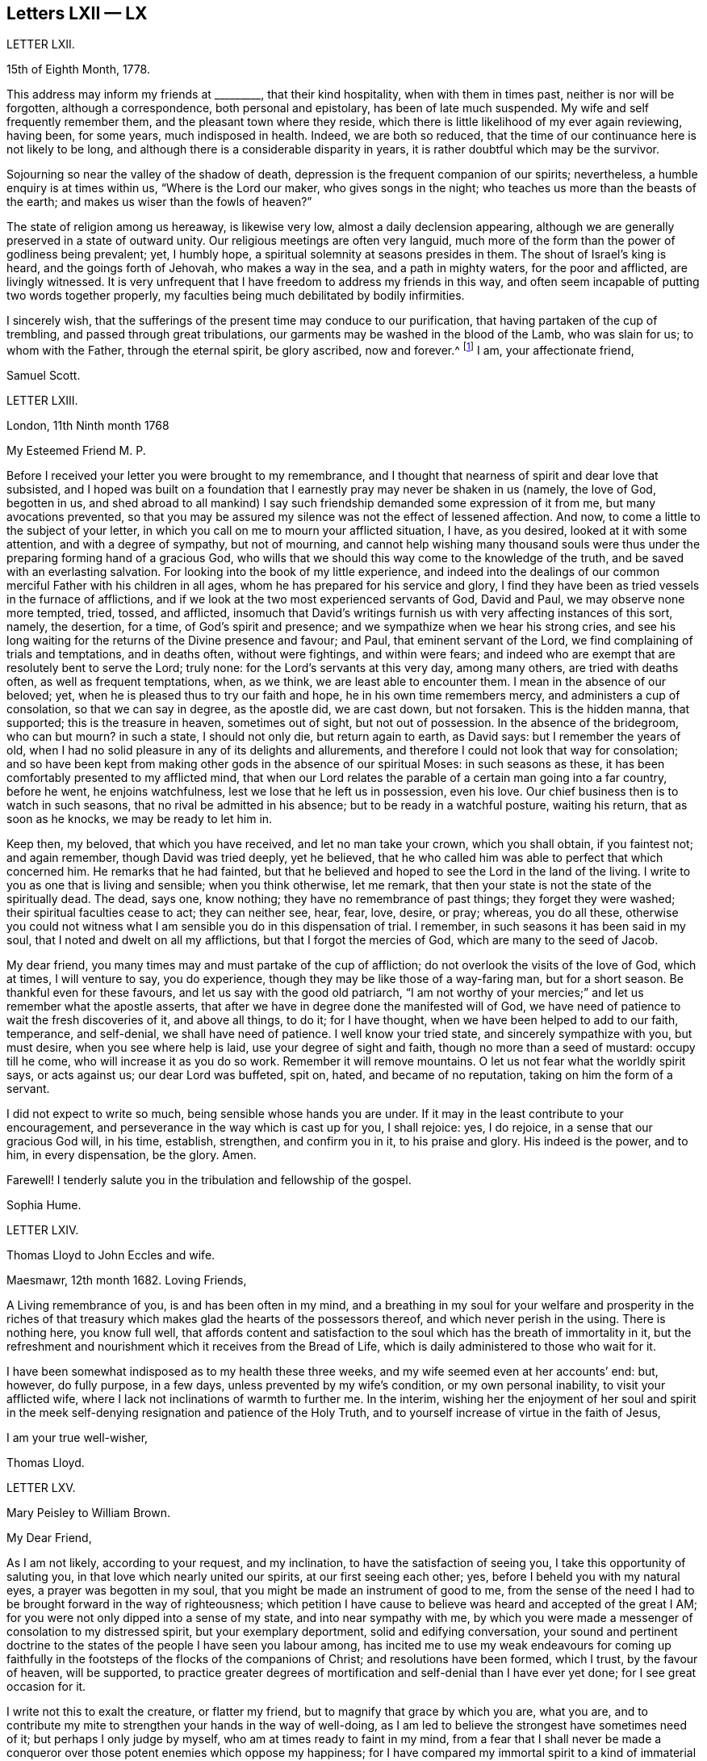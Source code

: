 == Letters LXII &mdash; LX

LETTER LXII.

15th of Eighth Month, 1778.

This address may inform my friends at +++_________+++, that their kind hospitality,
when with them in times past, neither is nor will be forgotten,
although a correspondence, both personal and epistolary, has been of late much suspended.
My wife and self frequently remember them, and the pleasant town where they reside,
which there is little likelihood of my ever again reviewing, having been, for some years,
much indisposed in health.
Indeed, we are both so reduced,
that the time of our continuance here is not likely to be long,
and although there is a considerable disparity in years,
it is rather doubtful which may be the survivor.

Sojourning so near the valley of the shadow of death,
depression is the frequent companion of our spirits; nevertheless,
a humble enquiry is at times within us, "`Where is the Lord our maker,
who gives songs in the night; who teaches us more than the beasts of the earth;
and makes us wiser than the fowls of heaven?`"

The state of religion among us hereaway, is likewise very low,
almost a daily declension appearing,
although we are generally preserved in a state of outward unity.
Our religious meetings are often very languid,
much more of the form than the power of godliness being prevalent; yet, I humbly hope,
a spiritual solemnity at seasons presides in them.
The shout of Israel`'s king is heard, and the goings forth of Jehovah,
who makes a way in the sea, and a path in mighty waters, for the poor and afflicted,
are livingly witnessed.
It is very unfrequent that I have freedom to address my friends in this way,
and often seem incapable of putting two words together properly,
my faculties being much debilitated by bodily infirmities.

I sincerely wish,
that the sufferings of the present time may conduce to our purification,
that having partaken of the cup of trembling, and passed through great tribulations,
our garments may be washed in the blood of the Lamb, who was slain for us;
to whom with the Father, through the eternal spirit, be glory ascribed, now and forever.^
footnote:[This appears to be the excellent conclusion
of a correspondence of many years`' continuance;
the friends being all removed by death.]
I am, your affectionate friend,

Samuel Scott.

LETTER LXIII.

London, 11th Ninth month 1768

My Esteemed Friend M. P.

Before I received your letter you were brought to my remembrance,
and I thought that nearness of spirit and dear love that subsisted,
and I hoped was built on a foundation that I earnestly
pray may never be shaken in us (namely,
the love of God, begotten in us,
and shed abroad to all mankind) I say such friendship
demanded some expression of it from me,
but many avocations prevented,
so that you may be assured my silence was not the effect of lessened affection.
And now, to come a little to the subject of your letter,
in which you call on me to mourn your afflicted situation, I have, as you desired,
looked at it with some attention, and with a degree of sympathy, but not of mourning,
and cannot help wishing many thousand souls were thus under
the preparing forming hand of a gracious God,
who wills that we should this way come to the knowledge of the truth,
and be saved with an everlasting salvation.
For looking into the book of my little experience,
and indeed into the dealings of our common merciful Father with his children in all ages,
whom he has prepared for his service and glory,
I find they have been as tried vessels in the furnace of afflictions,
and if we look at the two most experienced servants of God, David and Paul,
we may observe none more tempted, tried, tossed, and afflicted,
insomuch that David`'s writings furnish us with very affecting instances of this sort,
namely, the desertion, for a time, of God`'s spirit and presence;
and we sympathize when we hear his strong cries,
and see his long waiting for the returns of the Divine presence and favour; and Paul,
that eminent servant of the Lord, we find complaining of trials and temptations,
and in deaths often, without were fightings, and within were fears;
and indeed who are exempt that are resolutely bent to serve the Lord; truly none:
for the Lord`'s servants at this very day, among many others,
are tried with deaths often, as well as frequent temptations, when, as we think,
we are least able to encounter them.
I mean in the absence of our beloved; yet,
when he is pleased thus to try our faith and hope, he in his own time remembers mercy,
and administers a cup of consolation, so that we can say in degree, as the apostle did,
we are cast down, but not forsaken.
This is the hidden manna, that supported; this is the treasure in heaven,
sometimes out of sight, but not out of possession.
In the absence of the bridegroom, who can but mourn?
in such a state, I should not only die, but return again to earth, as David says:
but I remember the years of old,
when I had no solid pleasure in any of its delights and allurements,
and therefore I could not look that way for consolation;
and so have been kept from making other gods in the absence of our spiritual Moses:
in such seasons as these, it has been comfortably presented to my afflicted mind,
that when our Lord relates the parable of a certain man going into a far country,
before he went, he enjoins watchfulness, lest we lose that he left us in possession,
even his love.
Our chief business then is to watch in such seasons,
that no rival be admitted in his absence; but to be ready in a watchful posture,
waiting his return, that as soon as he knocks, we may be ready to let him in.

Keep then, my beloved, that which you have received, and let no man take your crown,
which you shall obtain, if you faintest not; and again remember,
though David was tried deeply, yet he believed,
that he who called him was able to perfect that which concerned him.
He remarks that he had fainted,
but that he believed and hoped to see the Lord in the land of the living.
I write to you as one that is living and sensible; when you think otherwise,
let me remark, that then your state is not the state of the spiritually dead.
The dead, says one, know nothing; they have no remembrance of past things;
they forget they were washed; their spiritual faculties cease to act;
they can neither see, hear, fear, love, desire, or pray; whereas, you do all these,
otherwise you could not witness what I am sensible you do in this dispensation of trial.
I remember, in such seasons it has been said in my soul,
that I noted and dwelt on all my afflictions, but that I forgot the mercies of God,
which are many to the seed of Jacob.

My dear friend, you many times may and must partake of the cup of affliction;
do not overlook the visits of the love of God, which at times, I will venture to say,
you do experience, though they may be like those of a way-faring man,
but for a short season.
Be thankful even for these favours, and let us say with the good old patriarch,
"`I am not worthy of your mercies;`" and let us remember what the apostle asserts,
that after we have in degree done the manifested will of God,
we have need of patience to wait the fresh discoveries of it, and above all things,
to do it; for I have thought, when we have been helped to add to our faith, temperance,
and self-denial, we shall have need of patience.
I well know your tried state, and sincerely sympathize with you, but must desire,
when you see where help is laid, use your degree of sight and faith,
though no more than a seed of mustard: occupy till he come,
who will increase it as you do so work.
Remember it will remove mountains.
O let us not fear what the worldly spirit says, or acts against us;
our dear Lord was buffeted, spit on, hated, and became of no reputation,
taking on him the form of a servant.

I did not expect to write so much, being sensible whose hands you are under.
If it may in the least contribute to your encouragement,
and perseverance in the way which is cast up for you, I shall rejoice: yes, I do rejoice,
in a sense that our gracious God will, in his time, establish, strengthen,
and confirm you in it, to his praise and glory.
His indeed is the power, and to him, in every dispensation, be the glory.
Amen.

Farewell!
I tenderly salute you in the tribulation and fellowship of the gospel.

Sophia Hume.

LETTER LXIV.

Thomas Lloyd to John Eccles and wife.

Maesmawr, 12th month 1682.
Loving Friends,

A Living remembrance of you, is and has been often in my mind,
and a breathing in my soul for your welfare and prosperity in the riches
of that treasury which makes glad the hearts of the possessors thereof,
and which never perish in the using.
There is nothing here, you know full well,
that affords content and satisfaction to the soul
which has the breath of immortality in it,
but the refreshment and nourishment which it receives from the Bread of Life,
which is daily administered to those who wait for it.

I have been somewhat indisposed as to my health these three weeks,
and my wife seemed even at her accounts`' end: but, however, do fully purpose,
in a few days, unless prevented by my wife`'s condition, or my own personal inability,
to visit your afflicted wife, where I lack not inclinations of warmth to further me.
In the interim,
wishing her the enjoyment of her soul and spirit in the
meek self-denying resignation and patience of the Holy Truth,
and to yourself increase of virtue in the faith of Jesus,

I am your true well-wisher,

Thomas Lloyd.

LETTER LXV.

Mary Peisley to William Brown.

My Dear Friend,

As I am not likely, according to your request, and my inclination,
to have the satisfaction of seeing you, I take this opportunity of saluting you,
in that love which nearly united our spirits, at our first seeing each other; yes,
before I beheld you with my natural eyes, a prayer was begotten in my soul,
that you might be made an instrument of good to me,
from the sense of the need I had to be brought forward in the way of righteousness;
which petition I have cause to believe was heard and accepted of the great I AM;
for you were not only dipped into a sense of my state, and into near sympathy with me,
by which you were made a messenger of consolation to my distressed spirit,
but your exemplary deportment, solid and edifying conversation,
your sound and pertinent doctrine to the states of
the people I have seen you labour among,
has incited me to use my weak endeavours for coming up faithfully
in the footsteps of the flocks of the companions of Christ;
and resolutions have been formed, which I trust, by the favour of heaven,
will be supported,
to practice greater degrees of mortification and self-denial than I have ever yet done;
for I see great occasion for it.

I write not this to exalt the creature, or flatter my friend,
but to magnify that grace by which you are, what you are,
and to contribute my mite to strengthen your hands in the way of well-doing,
as I am led to believe the strongest have sometimes need of it;
but perhaps I only judge by myself, who am at times ready to faint in my mind,
from a fear that I shall never be made a conqueror
over those potent enemies which oppose my happiness;
for I have compared my immortal spirit to a kind of immaterial fire,
that is continually catching at or fastening upon something celestial or terrestrial;
and which ever it centers in, it may justly be called an inhabitant of,
and as natural a tendency it has to fix on earthly objects,
that are continually assailing it by the organs of my senses, as iron poised in air,
or cast into water, has to sink: but that power,
by which the prophet caused the axe to swim, in its efficacious operations on the soul,
may be compared to the touch of a loadstone on iron, which attracts it upward,
contrary to its nature; and as iron will lose this attraction,
and return to its natural position, so is my soul ready to sink,
when I wait not carefully for the renewings of that power,
by which we are translated from the kingdom of darkness to that of light:
but so painful and frequent are the operations of the sword of the spirit,
when it comes to sever my soul from the kingdom of this world,
for which it has a great aptitude,
and to divide asunder as between the joints and the marrow,
separating my mind from those things which by nature I am most closely attached to,
it makes me weary of this embodied state of imperfection,
wherein I am torn as between two contraries, heaven and earth,
so that I often long to be dissolved, and to be with Christ.

And though this desire seems to carry in it something laudable,
in as much as it shows my union with eternal excellency
to be stronger than all the ties of nature,
yet I am ready to fear this longing takes its rise
in part from the corrupt source of self-love,
which would lead me to seek an exemption from pain and trial,
before I have filled up in my body, that which is behind of the sufferings of Christ,
for myself and others: but I hope it is excusable,
as our holy pattern has left us the example; when he was about to partake of,
or had begun to taste, that bitter cup of sufferings, for the sins of the world,
he prayed earnestly, and repeatedly, that if it were possible it might pass from him,
but came to this noble result, which all his followers, who are so in reality,
must be brought to, "`Not my will, but yours be done.`"

Surely never did grace and nature exert themselves in so powerful a manner,
each striving for mastery, as in that awful hour,
when the salvation of mankind was at stake,
depending on the obedience of the Son to the Father;
when Christ was wounded for our transgressions, bruised for our iniquities,
and the chastisement of our peace was upon him.
Then might he well adopt that emphatic language, "`Now is my soul troubled,
and what shall I say?`"
As if he had been afraid to let that petition escape his lips, which nature,
sinking under the weight of inexpressible affliction, dictated,
as well befitting a son that had never offended his father, he said,
"`Save me from this hour;`" grace immediately recalls the request,
when he remembered the end of his coming, in that prepared body,
which was for our salvation, "`But for this cause came I to this hour.`"

What could be grievous to his manhood that he did not suffer?
At his birth, a manger, a place for beasts, was his receptacle;
nor did the ungrateful world afford him much better
through the course of his painful pilgrimage;
for though the foxes had holes, and the birds of the air had nests,
He had no place where to lay his head; set at nought by the then visible church,
and high professors of religion; a people that had received the oracles of God;
betrayed by one disciple, denied by another; forsaken by all,
and left to tread the wine press alone, in that most trying hour,
when the wonderful bloody sweat was produced, they slept, and were scattered from him,
when he came to suffer the painful ignominious death of the cross, between two thieves,
as a deceiver.
Many followed him crying, Hosannah, when he rode in triumph;
but now none are desirous to be his companions.
All his acquaintance,
even the women (the most tender by nature) that had followed him from Galilee,
stood a far off.
O, my soul, treasure up these things faithfully in your remembrance,
with this additional consideration, that it was done in part for your sake,
without which you must irretrievably have been lost in the realms of woe,
a fugitive and a vagabond, driven from the face of your God.
Rejoice then in your tribulation,
and count it all joy when you fall into various temptations and trials,
for the refining of your faith in Christ.

I hope you will excuse my dwelling so long on this subject; of a truth,
it is a favourite theme, which I can never too much ponder; it is therefore needless,
and I recall the expression.
It will be a part of the employment of seraphic spirits, to all eternity,
to admire and celebrate the mysteries of redeeming love; saying with a loud voice,
"`Worthy is the Lamb that was slain, to receive power and wisdom, riches and strength.
Honour and blessing to him that sits upon the throne, and to the Lamb forever.`"

1t is time for me to draw towards a conclusion,
which I shall do with hearty desires for your preservation every way,
and prosperity in the glorious work you are engaged in,
hoping you will remember me when it fares well with you.

Please to let me hear from you, if leisure and freedom permit;
but I shall leave that and all other things of this
kind to the direction of our great and good Master,
not laying you under any other restraint but love, well knowing your various engagements.

I am, with love, in which our family joins me,
your friend in the fellowship of the gospel,

Mary Peisley.

LETTER LVI.

An Epistle by Mary Smith.

To my Brethren of the Ministry in Norfolk, tenderly Greeting.

From the Island of Jersey, 21st of 12th month 1750.

My dear brethren! called and chosen of God, appointed for a good work in your day,
see to your callings, gifts, and talents received, and let none come short of faith,
fully occupying to the glory and honour of him who has indeed called
and honoured you with the abundant riches and treasure of his house,
namely, a dispensation of his gospel to preach to mankind.
Lift up your voice like trumpets, and be not dismayed,
though the enemy has roared in your borders,
and the dragon has cast forth his floods variously,
yet put on strength in the arm of the Lord, and behold your salvation near,
that shall be a bulwark in every trying time.
Oh! my brethren, my spirit has been in deep travail for you, beloved in the work,
and fellow partakers of the heavenly gifts.
The call of the Lord through me is,
stand fast in the sweet liberty wherewith Christ has once made you free,
and be not entangled again with the yoke of any bondage.
Permit not, I beseech you,
the encumbrances and cares of this mutable and perishing life to choke the precious seed,
or in the least to obstruct your holy concern for God and his cause.
Remember, through unfaithfulness, Saul lost his kingdom and crown,
and became as one that had not been anointed with oil; the beauty of Israel was slain,
and fell upon the high places of Gilboa.
Have a care of high things, my brethren,
of accommodating yourselves or your houses to the world`'s inclinations, manners,
or spirit: though this might acquire you much favour, credit, and access with men,
literal carnal professors, or half-turned mongrel ones, yet it never can with God,
since he that is a friend of the world is an enemy to God,
is the express doctrine and testimony of the blessed apostle.
I long to have you men after God`'s own heart, Davids indeed, without blemish,
without re proof; so shall the goodly oil shine,
and the beauty of the Lamb`'s anointing be your excellent adorning.
The light of the Lord God will fill your dwellings,
and his blessing be upon all that appertains to you;
your families and little ones will reap the blessed benefit of your hearty obedience.

It was the complaint of old,
when the summons was sent to the called and chosen guests
who should have had the honour of composing that assembly,
that they made light of it, and went each his own way, one to his farm,
another to his merchandise, or in other words, one had purchased,
and he must see and possess; a second had bought yokes of oxen,
and he must needs prove them: a third had married a wife, and he would be excused.
I pray God, my brethren, it may not be so with you: but on the other hand, your ardour,
your readiness, and obedience to the divine call,
may really answer to that of the centurion`'s servants who needed but to say to one go,
and he goes; to another come, and he comes; and to a third do this, and he does it.
O! excellent fidelity and submission! no doubt it ingratiated
them in the love and affection of their Master,
and engaged him to their interests, who so much regarded his;
and shall the sons of heaven, the servants of the Lord of the whole earth be less noble,
less vigilant?
Surely no; the Lord forbid it should be so.
Everlasting life, and the rewards of a blessed eternity,
is the portion and durable inheritance of all them that thus in
the house and service of their heavenly master and captain,
come up in their several calls and duties; but I am afraid some are saying, I go,
and go not.
I know there are good hearts among you, tender and true to the cause,
but fearfulness and diffidence on sundry occasions take hold,
and to favour this weakness, pleadings, and reasonings come in,
till the obstruction becomes as a flood, namely,
Some there are who have been too forward, too hasty, and too heady, and alas,
what are they come to; the name of the Lord is reproached on their account, and I,
what shall I do?
the like dangers, the like temptations, may attend me, and I had rather die,
or live my days in obscurity, than hurt the blessed cause in such a manner,
or bring any reproach to Zion, the city of God`'s solemnity,
where the true citizens are pure, solemn, and orderly in their dwellings.
Ah, my mournful brethren, are these some times your pleadings,
are these your solitary cogitations and heart-tendering
moans that weigh you down as into the bottom of Jordan,
with the weight of the call and work upon your shoulders?
Gird up your loins, fear not; lift up your heads and arise;
bring up your grateful memorials, the goodly stones for building,
on which your feet have stood firm.
Now, I know it is agreeable to the apostles`' doctrine,
that the strong should bear with the weak, and if a brother commit a fault,
he that is spiritual should strive in the spirit of meekness to restore such a one,
and I hope-due care is taken in your respective meetings
to put this evangelical precept in practice;
nevertheless not to the prejudice or hazard of the good cause,
but see that your members are sound or safely restored.
Believe not mere formal appearances or literal acknowledgments,
for all is not gold that glitters; but bring offenders upon the proof:
"`The tree is known by its fruits; an evil tree will not bring forth good fruit,
nor a good tree evil fruit.`"

The rule is plain, my brethren, the matter need not be difficult,
only stand upon your guard,
having each "`his sword girt upon his thigh because
of fear in the night;`" you know what I mean,
and in the unalterable love of the covenant I salute you
in your several distinct orders and rule in the church,
and may here remind you of the subtle Gibeonites that deceived
good Joshua and the other ministers and elders:
lay not sudden hands upon anyone,
but wait to know all in the light;--that will discover
you all conditions and states without partiality.
And where any poor tender one is found sincere and true, and the birth to be of God,
O nourish it, whether in rich or poor, high or low, bond or free, servant or master;
let due care be taken that no imprudent shyness or reserve be manifested to such,
for in so doing you will make them bleed, wound them in the tenderest part,
and they will mourn as between the porch and the altar.
Learn to know one another, my brethren; let brotherly love continue;
so shall you be shepherds indeed in Israel,
and the memorial of you will be sweet when your day`'s work here is done,
and like Moses and Joshua, you leave the tribes militant.
My heart is tendered, and my spirit contrited,
and in much brokenness and tears have you been brought to my remembrance,
even at seasons when I knew not but my natural life was hastening to its period,
and the days of my weary travail and pilgrimage were near at end;
then my bowels yearned towards you in the Lord,
and I looked over you my brethren with abundance of love and concern,
that you might all work while it is yet day,
while favour continues and some bodily health and strength be given;
before the night comes and the shadows of the evening approach, favour be removed,
or bodily weakness clothe; ah! then no working.
The remembrance of you was very pleasant to me,
I received some of you deep in your dwellings,
and who I trust are as pillars in the house that shall go no more out.
Oh, I thought I saw the holy writing,
the heavenly characters of the new name and of the new Jerusalem, the holy city,
and a motion followed these renewed sensations to tender you these lines.

I make no doubt, my brethren, but some of you, and I hope all,
will accept the love in which my heart was opened and enlarged to you in my weakness,
in which I felt endeared and fervent the love of your and my heavenly Father,
manifested in and through his beloved Son Jesus Christ, to whom be ascribed glory,
salvation and honour.
Amen.

Your friend and sister, I hope, in the saints`' travail and tribulation,

Mary Smith.

LETTER LVII.

Sophia Hume to Hannah Hyam.

Philadelphia, 1st of 6th month 1748.

My Dear Friend,

It is but a few days since I received your kind and very acceptable letter,
dated the 13th of 12th month last, which came to hand after a very remarkable manner.
An inhabitant of this place, a friend`'s son, having been to Carolina,
on his return from there took it up on a bank or shore near Carolina, with some others,
they being, as conjectured, thrown overboard by some vessel pursued by an enemy,
but whether in a conveyance to Carolina, or from there to this city,
I have not been able to learn; however, I am pleased to have received it,
though in a torn and ragged, yet legible form,
and should gladly have received my daughter`'s also, though in the same condition,
but it is not a little satisfactory to me to hear by yours of her welfare,
as as of yours, and my dear family.

You have, my dear friend,
nearly engaged me to you on account of your kind and sympathizing concern
for my protection and preservation by the good hand of our God,
whose mercies extend over all his works,
as well as what I am certain we are both interested in, namely,
the cause and honour of our great Master,
and the real good and happiness of mankind universally.
The affinity and unity of spirit I witnessed on this
score soon after my happy acquaintance with you,
and the time now occurs to me wherein after I had
one day made you a visit (not a ceremonious one,
such as are commonly made by the world) but one wherein
I was edified and consolated in my spirit,
arising from, as I then thought, a sympathy of soul, both seeming to tend one way,
namely, To our great centre, God.
Upon my return home, and revolving in my mind something on this occasion,
I felt a secret joy and pleasure in your friendship,
and I loved you not so much for my own sake as for the sake of our dear Lord:
this pleasing reflection caused tears of joy to flow plentifully from my eyes:
this unity of spirit in the bond of peace and love, flowing from essential love itself,
even from God, "`for truly our fellowship is with the Father,
and with his Son Christ Jesus.`"
A stranger neither knows nor can intermeddle with this joy.
It is this commerce and union of souls, you are sensible, my friend,
that only deserves or can justly claim the tender name and significant title of friendship:
for though Christians indeed love all mankind,
and are so far friends to all as to ardently desire and pray for their eternal happiness,
and would contribute all in their power to promote it,
as well as their temporal felicity,
yet the sacred and expressive name of friendship belongs
only to those whose souls are united by this holy cement,
the love of God;
for though there may be in persons all the requisites to
form and continue a common and selfish affection or friendship,
namely, similitude in natural tempers and dispositions, sympathies and antipathies,
affections and aversions, yet when this holy attraction and bond is lacking,
the friendship is incomplete and insipid.

And now, dear friend, I must tell you that your conjecture was not without foundation,
when you apprehended that a concern superior to worldly interest (which
indeed had little or no share in my voyage) engaged me to quit so desirable
a situation (in such a hazardous and even perilous juncture),
wherein I thought myself happy in the enjoyment of many valuable friends,
with whom I had frequent and glorious opportunities of going
up to the house or into the presence of God,
in sweet company and fellowship,
where the divine and desirable communion of the heavenly bread and new wine of
the kingdom has been often dispensed to my hungering and thirsty soul,
both immediately from the divine hand, from whom every good and perfect gift comes,
and instrumentally from God`'s ministers;
for which kindness and favour of the Lord to my soul,
I have been made often and truly thankful.
Thus happy, exquisitely happy, was I,
as far as one engaged in the Christian warfare can be,
in the enjoyment in some degree of the favour of the Almighty,
which was better to me than life;
when a concern I had often had for the inhabitants of my
native country revived in my soul for their eternal happiness;
where I was to return and abase myself by declaring what God had done for my soul,
and to call them from those things which I had been
by the great love and power of God redeemed from;
this discovery of the divine will gave me the greatest uneasiness I think I ever felt,
the greatest cross I ever had to bear, and which I long reasoned against,
and implored the Almighty if it was his will to remove the burden.
The time would fail to recount the various consultations of flesh and blood,
the difficulties and dangers laid in my way through this hard and trying dispensation;
at length all obstacles were removed by the Hand of Power,
and nothing now remained in my way but my unwillingness to become a fool,
to go and abase myself in my native country,
where I had long lived in pride and exaltation of mind,
and forgetfulness of God my Creator and preserver.
I eagerly would have compounded with the Almighty,
and though but a worm pleaded greatly to be excused thus:
Oh! that it might be granted me all my days to live in obscurity,
sequestered from all worldly enjoyments,
to weep day and night for the slain of the daughter of my native land;
I could have been content to have sat in silence,
and gone softly all my days for their sake:
but this was not the divine will concerning me,
the word was gone forth "`Obey my voice,`" and was not to return empty or void.
Here I was shown that obedience is better than any sacrifice not prepared of God,
and to hearken to the voice of the Lord in this command,
than any offering I could offer in my own will,
for none but those of his own preparing and ordaining can possibly be acceptable to him.
Thus in the day of God`'s power, and by the assistance of his divine hand,
I was enabled to run through a troop of reasonings,
and by the strength of my God I have leaped over a wall of opposition in my own breast,
and as I before informed you I found it my place and duty
to keep to meetings with those few who professed with me,
and at first met with some rude uncivil treatment,
yet we enjoyed our meetings the remaining time with pretty much quiet;
and some of the inhabitants of the town would now and then come and sit with us,
to whom my mouth was sometimes opened, in rehearsing what God had done for my soul.

In the course of my continuing there a concern was laid upon my mind to
write a short account of the dealings of the Lord to bring me to himself,
with an exhortation to the inhabitants,
and as I could not conveniently get it printed in
Carolina in the time I proposed to stay there,
I have brought it to Philadelphia, where I am told I can have it better done;
and the conveyance from hence being easy, I hope to send it soon.
This affair, and the lack of a suitable opportunity, will detain me, I believe,
six weeks longer from my dear children and friends.
I am obliged to you for your care in soliciting for a few more books;
if they are not yet sent please to let it be deferred till I arrive.
I have dispersed many in South Carolina,
which were by many acceptably and thankfully received,
as well as those I have distributed in my journey from there to Pennsylvania,
in a course of between eight and nine hundred miles;
wherein the goodness of the Almighty was very conspicuous in preserving me through many,
and to me unusual difficulties and straits, for which mercy,
as well as for innumerable others,
my soul renders to his protecting goodness unfeigned thanksgiving and high praises.
The particulars I must defer till I am conducted
by the same merciful hand to my friends and family,
when I shall be more at leisure to relate them than I am at present.
I am pleased to hear there is a suspension of arms between the contending powers,
though we fear Spain is not included in the treaty;
so it is possible we may not be quite out of danger from that quarter.
However,
that divine and omnipotent power who has so far kept me by his
mercy from falling into the hands of unreasonable men,
will, I trust, continue to protect me from temporal as well as spiritual enemies,
which are most dangerous, and therefore most to be feared and guarded against.

The time I am limited to, by the vessel`'s sailing this afternoon,
obliges me to draw to a conclusion, and add no more but my tender love and regard to you,
and all my dear family, remaining in true gospel love, Your real and affectionate friend,

Sophia Hume.

LETTER LVIII.

From Mary Peisley to E. and T. Ecroyd.

Exeter, 26th of 6th month 1749.

My Dear Friends,

I Have been with my dear companion Mary Weston since the
yearly meeting through four of the southern counties;
a fine well cultivated country, whose fields seem to need no improvement,
being richly adorned with plentiful crops;
these with beautifully enamelled and fragrant pastures, with dumb eloquence,
abundantly praise and magnify the great Creator,
setting forth to every intelligent mind the magnificence of his power, wisdom, goodness,
bounty, and long-suffering, to a race of degenerate unworthy mortals,
whose tongues are filled with cursing and profaneness instead of
thanksgiving and praise for the unmerited favours of him,
who makes his sun to rise on the evil and on the good,
and sends rain on the just and on the unjust.

So far as I am capable of discerning,
religion is at a very low ebb in this part of the
world among all ranks and societies of people.
Perhaps you will say I lack charity, or upbraid me as Joseph did his brethren,
of coming to spy the nakedness of the land.
I tell you no; but to buy food for the sore famine of the soul by obedience, which,
could I have had at home, I would not have come here.
Though I thus freely write my thoughts as they occur,
I have no doubt but I am known by you, as well as Joseph`'s brethren were by him,
though to many where I come I am unknown, and remain so.

I have far passed the limits of my letter, but feeling my heart enlarged in that love,
which neither length of time nor distance of place can extinguish or impair,
hope you will excuse the freedom,
and accept of salutation in the unchangeable truth in which I greet you with love unfeigned;
also to your father, mother, and family, with any other enquiring friends, as if named,
from your truly affectionate friend,

Mary Peisley.

LETTER LIX.

From Sophia Hume to Anthony Benezet, which was found unfinished after her decease.
Beloved Friend,

I Believe I may say, and say truly, I am not pleased with myself,
that I have not gratified your request in that I
did not reply earlier to your last letter,
as I have the same reason you alleged to me,
lest I should by any means make my friend uneasy;
but so far was your letter from producing that effect,
that my heart rejoiced to find as heretofore,
you through grace continues a stedfast and faithful sufferer for Christ and the
gospel`'s sake with the few names who amidst the revolting tribes of our Israel,
have not bowed their knee to Baal, neither kissed his image.
But on the other hand I cannot but mourn, nor remain unmoved,
while our tribes are in the wilderness,
surrounded by their enemies and taken captive at their wills;
for this my spiritual as well as natural bread has been often mixed with tears.
I further lament to find both here and in the churches abroad,
that "`blindness in part has happened to our Israel,`"
and the seeming unwillingness to be healed continuing,
makes me fear it will before long prove both fatal and total;
but if Israel will not be gathered,
the Lord will cause the feet of his messengers to
be turned to such as will answer his call,
and prove more faithful to his laws and precepts,
for he never did nor ever will leave himself without
witnesses to his mighty power and adorable love,
which in his own time will cover the earth in a twofold
sense as the waters cover the sea,
for his determination is, "`He will be glorified on earth, as he is glorious in heaven.`"

Perhaps I am too anxious for this happy and glorious period;
I want to see the time when the mountain of the Lord`'s
house shall be established on the top of every exalted mountain,
which poor unhappy mortals have raised to their own destruction.
I want to see the people take the armour of God,
as it is graciously offered by the captain of our salvation,
and disposed to fight under his banner;
the weapons of salvation are mighty to the pulling down of strong
holds of sin and Satan and bringing into captivity every imagination
that exalts itself against the knowledge of God.
I am fearful I am fretting too much (rather let me say lamenting) because of evil doers;
though I am thankful to the keeper of Israel he preserves
me from being envious at the workers of iniquity;
so far from envying I mourn and lament their state,
and as Paul in the word of the Almighty commanded,
that "`prayer and supplication be made for all men,`" so in my mea sure
I am enabled to address the Father of Mercies with strong cries,
prayers, and many tears, that all men may be blessed with the knowledge of the truth,
and be saved from sin here, and the dreadful penalty due to it hereafter;
and as I have witnessed the terrors of the Lord for sin,
and upon deep repentance and amendment of life,
the peace and consolation of his blessed spirit for
obedience to the light and truth of his dear Son,
I would eagerly persuade men who have received the same grace by which we are saved,
to embrace his repeated merciful calls, to occupy therewith,
that they may not receive his grace in vain.

Sophia Hume.

LETTER LX.

To

Redruth, 11th month 2nd, 1793.

Dear Friend,

For with that epithet I hope I may address you in the spiritual relationship,
having felt an affectionate sympathy with and regard for you,
although our personal acquaintance has not been such
as might induce a very free expression of it.
But one of my chief joys in my debilitated state is,
the hearing or seeing that the children of the elect lady
(which the church of Christ may be styled) walk in the truth;
and a principal evidence of my continuing a living member of that church,
is my retaining a love to the brethren.
Indeed, I hope that this love is increased in my state of weakness,
and my desires are strong that the plantation of God may be so watered, weeded, pruned,
and watched over, as that its plants may flourish and be fruitful,
according to their kind, and the uses he assigns them.
That all the trees and plants in his extensive garden may rejoice together,
because they experience the advantage arising from
their sheltering each other from storms,
and expediting each other`'s growth,
although it may in some instances appear to diminish
the spreading of some plants of large magnitude,
and which also may be deeply rooted.
Such must at times evince their humility and true greatness by a willingness to be lopped,
that room may be made for young valuable plants growing near them, to expand.
Indeed, I see occasion for old trees, in the spiritual plantation, to be pruned,
as well as young ones, if they continue fruitful in the different seasons of life;
if they will not abide it,
barrenness and a contemptible appearance awaits them in the closing stage of life,
though they have been fruitful in the earlier periods of it.
May all the Lord`'s plants desire that he may turn his hand upon
them as often as he sees it needful for their preservation,
that they may produce well flavoured fruit in that
proportion which he knows their roots can bear.
Alas what great occasion is there for this pruning work in our highly favoured society.
How many wild shoots have been allowed to remain and grow,
even to the destruction of some promising trees,
shoots which have plenteously produced the fruits of the first nature,
although they may not have the appearance of the worst kind.
How heavy laden with fruits of worldly mindedness are some,
whose outward appearance is specious.
Pretended self-denial is in many instances self-gratification,
and their zeal is not according to knowledge.
These masked characters among us (it appears to me) do more hurt than open libertines;
they create a distrust of the whole body of our members,
brand us with the stigma of hypocrisy, and sorely wound the living remnant,
who mourn for offences they cannot remedy,
and lament the discouragement administered by them to tender infant plants in our garden.

But what says the divine inspector to those who see
and lament the state of these burdensome members?
"`Take heed to yourselves,`" and when your hearts and hands are cleansed,
arise and labour in my garden to remove such plants
as will not be restored to beauty and fruitfulness;
and wisely nurse and train up those who are willing to receive instruction;
endeavour to support the weak, to comfort the feeble-minded, reprove, exhort,
rebuke with all long-suffering and meekness.
Thus may you be instrumental to work a reformation,
and your spirits will be replenished with divine peace and love,
which will compensate for all labours, sufferings,
and the loss of every temporal blessing wherewith you may be tried.
It appears clear to me,
that if our living brethren and sisters who are not
called to labour publicly in word and doctrine,
solemnly attended to their share of this rectifying work,
it would tend to an increase of true spiritual unity and sympathy among us.
There are indeed but few experienced fathers whose minds are affectionately
exercised for the children`'s growth and preservation,
which is probably one cause why there are not more of the
rebellious children turned to the wisdom of the just.
Private judicious admonition and cautions are not duly administered,
or endeavours used to gather the youthful stragglers
under the sheltering wing of wise elders.
I am thankfully sensible, notwithstanding, that the Lord is at work among us,
and I believe he will work powerfully to the reducing of the wills
of some who have been educated in the profession of the truth,
to the obedience of sonship,
and others who have wandered upon the mountains will become inhabitants of the valleys,
and be settled under the government of Israel`'s Shepherd.

But even such as are seeking the way to Zion,
and are earnestly desirous to be everlastingly united to the Lord and his people,
need much attention and help; they have much to leave behind,
and many discouragements to encounter;
and I think I have seen that if Friends watched over
such as are looking towards us in wisdom,
with a desire to be helpers of their faith,
and endeavoured by honest labour to rectify their errors and defects,
more of these might be brought forward, and in time become an additional strength to us.
I had no view of penning the foregoing sentiments when I began to write to you,
but finding an inclination to reply to your acceptable letter of the 10th ult.,
I have ventured to communicate them, in hope that if they meet your own,
it may tend to strengthen your resolution to attend to your share
of any part of the work divine wisdom may assign you in his church.
It has pleased him to deprive you of one of his most valuable temporal blessings;
may it tend to your enlargement in spiritual gifts,
and increase of the highest enjoyment.

I observe your remark of the probability of this nation
sharing in a greater degree than it has yet done,
of the cup of trembling, of which a neighbouring one drinks so deeply;
as a religious body called to peace, we should study to promote it,
and how we may edify not only one another,
but those also who may differ from us in religious profession;
exampling them how they ought to demean themselves
consistent with the gospel of the Prince of Peace;
and if suffering be our lot, either for our testimony of a good conscience,
or in sharing the calamities wherewith the nation may be visited,
to seek for strength to bear them consistent with the dignity of our high, holy,
and peaceable profession.

Had your business led you this way,
I should have been pleased to have seen you and conversed
with you in the love and freedom of truth.
I am visited by some valuable friends,
yet at times conclude myself a solitary afflicted widow,
increasing in bodily infirmities,
and able to do but little to promote the cause of righteousness.
He who judges righteously only knows the cause of my late great affliction,
whereto my most affectionate friends were in a great measure blind.
May the dispensation of his mercy and judgment be so sanctified
to my spirit as to prepare it for admittance into his kingdom
when dislodged from this decrepit and much afflicted tabernacle.

Your affectionate friend,

Catharine Phillips.
